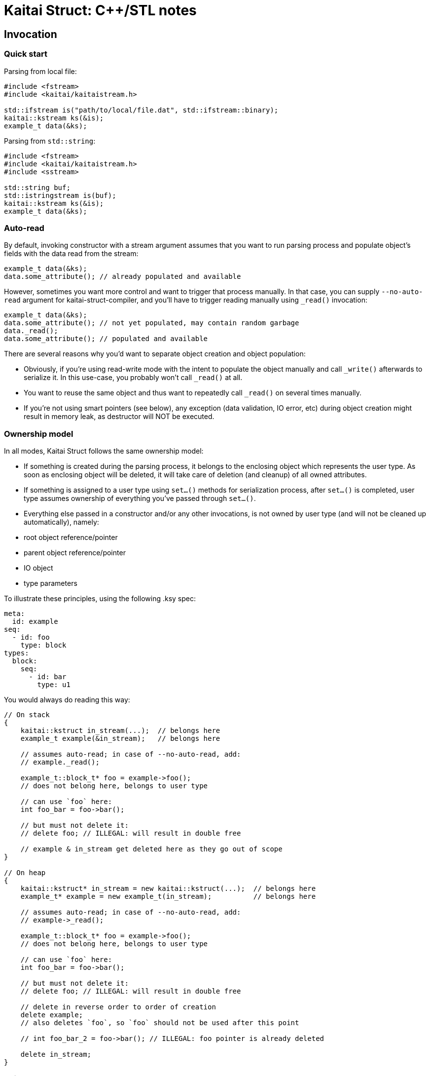 = Kaitai Struct: C++/STL notes
:source-highlighter: coderay

== Invocation

=== Quick start

Parsing from local file:

[source,cpp]
----
#include <fstream>
#include <kaitai/kaitaistream.h>

std::ifstream is("path/to/local/file.dat", std::ifstream::binary);
kaitai::kstream ks(&is);
example_t data(&ks);
----

Parsing from `std::string`:

[source,cpp]
----
#include <fstream>
#include <kaitai/kaitaistream.h>
#include <sstream>

std::string buf;
std::istringstream is(buf);
kaitai::kstream ks(&is);
example_t data(&ks);
----

=== Auto-read

By default, invoking constructor with a stream argument assumes that
you want to run parsing process and populate object's fields with the
data read from the stream:

[source,cpp]
----
example_t data(&ks);
data.some_attribute(); // already populated and available
----

However, sometimes you want more control and want to trigger that
process manually. In that case, you can supply `--no-auto-read`
argument for kaitai-struct-compiler, and you'll have to trigger
reading manually using `_read()` invocation:

[source,cpp]
----
example_t data(&ks);
data.some_attribute(); // not yet populated, may contain random garbage
data._read();
data.some_attribute(); // populated and available
----

There are several reasons why you'd want to separate object creation
and object population:

* Obviously, if you're using read-write mode with the intent to
  populate the object manually and call `_write()` afterwards to
  serialize it. In this use-case, you probably won't call `_read()` at
  all.
* You want to reuse the same object and thus want to repeatedly call
  `_read()` on several times manually.
* If you're not using smart pointers (see below), any exception (data
  validation, IO error, etc) during object creation might result in
  memory leak, as destructor will NOT be executed.

=== Ownership model

In all modes, Kaitai Struct follows the same ownership model:

* If something is created during the parsing process, it belongs to
  the enclosing object which represents the user type. As soon as
  enclosing object will be deleted, it will take care of deletion (and
  cleanup) of all owned attributes.
* If something is assigned to a user type using `set...()` methods for
  serialization process, after `set...()` is completed, user type
  assumes ownership of everything you've passed through `set...()`.
* Everything else passed in a constructor and/or any other
  invocations, is not owned by user type (and will not be cleaned up
  automatically), namely:
  * root object reference/pointer
  * parent object reference/pointer
  * IO object
  * type parameters

To illustrate these principles, using the following .ksy spec:

[source,yaml]
----
meta:
  id: example
seq:
  - id: foo
    type: block
types:
  block:
    seq:
      - id: bar
        type: u1
----

You would always do reading this way:

[source,cpp]
----
// On stack
{
    kaitai::kstruct in_stream(...);  // belongs here
    example_t example(&in_stream);   // belongs here

    // assumes auto-read; in case of --no-auto-read, add:
    // example._read();

    example_t::block_t* foo = example->foo();
    // does not belong here, belongs to user type

    // can use `foo` here:
    int foo_bar = foo->bar();

    // but must not delete it:
    // delete foo; // ILLEGAL: will result in double free

    // example & in_stream get deleted here as they go out of scope
}

// On heap
{
    kaitai::kstruct* in_stream = new kaitai::kstruct(...);  // belongs here
    example_t* example = new example_t(in_stream);          // belongs here

    // assumes auto-read; in case of --no-auto-read, add:
    // example->_read();

    example_t::block_t* foo = example->foo();
    // does not belong here, belongs to user type

    // can use `foo` here:
    int foo_bar = foo->bar();

    // but must not delete it:
    // delete foo; // ILLEGAL: will result in double free

    // delete in reverse order to order of creation
    delete example;
    // also deletes `foo`, so `foo` should not be used after this point

    // int foo_bar_2 = foo->bar(); // ILLEGAL: foo pointer is already deleted

    delete in_stream;
}
----

=== Pointers model

TODO: raw pointers, unique+raw pointers

== Primitive type mapping

Mapping KS types to C++ is pretty straight-forward:

[cols=",",options="header",]
|==========================
|`type` |C++ type
|no type |std::string
|`u1` |uint8_t
|`u2` |uint16_t
|`u4` |uint32_t
|`u8` |uint64_t
|`s1` |int8_t
|`s2` |int16_t
|`s4` |int32_t
|`s8` |int64_t
|`str`, `strz` |std::string
|==========================

Note that both byte arrays and strings are mapped to `std::string` —
that's because when we store byte array, we need something that would be
able to both hold the byte buffer _and_ store it's length (or at least
able to derive it).

=== String encoding

There's no universal agreement on dealing with encodings in C++, so KS
allows you to choose one of the few popular approaches. You can choose
how to deal with string encoding using a compile-time define.

* `KS_STR_ENCODING_NONE`: Ignore encodings at all. In this mode, all string parsing operations
just ignore any encoding specifications and pass raw bytes as a string
to application. Note that in some cases it might _break_ some .ksy files
that actually depend on string being properly decoded / converted.
* Convert all incoming byte streams into strings in a single,
one-size-fits-all encoding (for example, UTF8, as suggested by
http://utf8everywhere.org/[UTF8 Everywhere Manifesto]).
Since there's no universal way to do it, KS would use one of
platform-dependent ways (which can be also enforced by specifying
specific defines):
** `KS_STR_ENCODING_ICONV`: Use POSIX `iconv` library — usually preinstalled (or included in libc)
on all POSIX systems, can be linked as external library on most other
systems (i.e. Windows)
** *(not implemented yet)* Use Windows API functions
https://msdn.microsoft.com/en-us/library/windows/desktop/dd319072.aspx[MultiByteToWideChar]
and
https://msdn.microsoft.com/en-us/library/windows/desktop/dd374130.aspx[WideCharToMultiByte]
— obviously, available only on Windows platform
** *(not implemented yet)* Use http://site.icu-project.org/[ICU] library

== Null values

In certain cases, namely when using `if` with an expression that will be
false, a certain attribute won't be parsed. For example:

[source,yaml]
----
seq:
  - id: foo
    type: u1
  - id: bar
    type: u1
    if: foo == 42
----

If `foo` is not 42, then an unsigned 1-byte integer `bar` won't be
parsed. By general convention, Kaitai Struct makes sure that `bar` is
equal to a `null` value, to be able to distinguish such a situation (as
opposed to having some value). However, it's not possible to do so for
many primitive (non-reference) types in C++. In the example above, `bar`
will have type `uint8_t`, and assigning `null` to it would just set it
to 0, thus we won't be able to distinguish a situation when `bar` was
read and we've got 0, and `bar` wasn't read.

To work around this situation, Kaitai Struct generates special null
checking methods for every attribute that can be null:
`_is_null_ATTRIBUTE`, where `ATTRIBUTE` is the name of the attribute.
Thus, the proper way to use such nullable values is something like:

[source,cpp]
----
if (!r->_is_null_bar()) {
    uint8_t bar = r->bar();
    // `bar` is defined, use `bar` here
} else {
    // `bar` is null because of failed `if` comparison
    // note that accessing r->bar() will return an uninitialized value
    // (i.e. random garbage)
}
----
